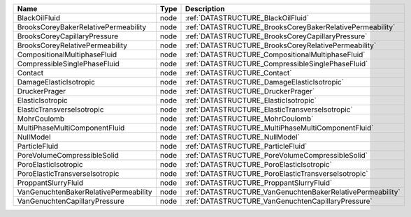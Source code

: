 

===================================== ==== ========================================================== 
Name                                  Type Description                                                
===================================== ==== ========================================================== 
BlackOilFluid                         node :ref:`DATASTRUCTURE_BlackOilFluid`                         
BrooksCoreyBakerRelativePermeability  node :ref:`DATASTRUCTURE_BrooksCoreyBakerRelativePermeability`  
BrooksCoreyCapillaryPressure          node :ref:`DATASTRUCTURE_BrooksCoreyCapillaryPressure`          
BrooksCoreyRelativePermeability       node :ref:`DATASTRUCTURE_BrooksCoreyRelativePermeability`       
CompositionalMultiphaseFluid          node :ref:`DATASTRUCTURE_CompositionalMultiphaseFluid`          
CompressibleSinglePhaseFluid          node :ref:`DATASTRUCTURE_CompressibleSinglePhaseFluid`          
Contact                               node :ref:`DATASTRUCTURE_Contact`                               
DamageElasticIsotropic                node :ref:`DATASTRUCTURE_DamageElasticIsotropic`                
DruckerPrager                         node :ref:`DATASTRUCTURE_DruckerPrager`                         
ElasticIsotropic                      node :ref:`DATASTRUCTURE_ElasticIsotropic`                      
ElasticTransverseIsotropic            node :ref:`DATASTRUCTURE_ElasticTransverseIsotropic`            
MohrCoulomb                           node :ref:`DATASTRUCTURE_MohrCoulomb`                           
MultiPhaseMultiComponentFluid         node :ref:`DATASTRUCTURE_MultiPhaseMultiComponentFluid`         
NullModel                             node :ref:`DATASTRUCTURE_NullModel`                             
ParticleFluid                         node :ref:`DATASTRUCTURE_ParticleFluid`                         
PoreVolumeCompressibleSolid           node :ref:`DATASTRUCTURE_PoreVolumeCompressibleSolid`           
PoroElasticIsotropic                  node :ref:`DATASTRUCTURE_PoroElasticIsotropic`                  
PoroElasticTransverseIsotropic        node :ref:`DATASTRUCTURE_PoroElasticTransverseIsotropic`        
ProppantSlurryFluid                   node :ref:`DATASTRUCTURE_ProppantSlurryFluid`                   
VanGenuchtenBakerRelativePermeability node :ref:`DATASTRUCTURE_VanGenuchtenBakerRelativePermeability` 
VanGenuchtenCapillaryPressure         node :ref:`DATASTRUCTURE_VanGenuchtenCapillaryPressure`         
===================================== ==== ========================================================== 


